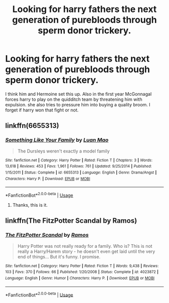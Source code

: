 #+TITLE: Looking for harry fathers the next generation of purebloods through sperm donor trickery.

* Looking for harry fathers the next generation of purebloods through sperm donor trickery.
:PROPERTIES:
:Author: TheNightSiren
:Score: 2
:DateUnix: 1591231335.0
:DateShort: 2020-Jun-04
:FlairText: What's That Fic?
:END:
I think him and Hermoine set this up. Also in the first year McGonnagal forces harry to play on the quidditch team by threatening him with expulsion. she also tries to pressure him into buying a quality broom. I forget if harry won that fight or not.


** linkffn(6655313)
:PROPERTIES:
:Author: matt3x166
:Score: 2
:DateUnix: 1591241525.0
:DateShort: 2020-Jun-04
:END:

*** [[https://www.fanfiction.net/s/6655313/1/][*/Something Like Your Family/*]] by [[https://www.fanfiction.net/u/583529/Luan-Mao][/Luan Mao/]]

#+begin_quote
  The Dursleys weren't exactly a model family
#+end_quote

^{/Site/:} ^{fanfiction.net} ^{*|*} ^{/Category/:} ^{Harry} ^{Potter} ^{*|*} ^{/Rated/:} ^{Fiction} ^{T} ^{*|*} ^{/Chapters/:} ^{3} ^{*|*} ^{/Words/:} ^{13,618} ^{*|*} ^{/Reviews/:} ^{453} ^{*|*} ^{/Favs/:} ^{1,961} ^{*|*} ^{/Follows/:} ^{761} ^{*|*} ^{/Updated/:} ^{9/25/2014} ^{*|*} ^{/Published/:} ^{1/15/2011} ^{*|*} ^{/Status/:} ^{Complete} ^{*|*} ^{/id/:} ^{6655313} ^{*|*} ^{/Language/:} ^{English} ^{*|*} ^{/Genre/:} ^{Drama/Angst} ^{*|*} ^{/Characters/:} ^{Harry} ^{P.} ^{*|*} ^{/Download/:} ^{[[http://www.ff2ebook.com/old/ffn-bot/index.php?id=6655313&source=ff&filetype=epub][EPUB]]} ^{or} ^{[[http://www.ff2ebook.com/old/ffn-bot/index.php?id=6655313&source=ff&filetype=mobi][MOBI]]}

--------------

*FanfictionBot*^{2.0.0-beta} | [[https://github.com/tusing/reddit-ffn-bot/wiki/Usage][Usage]]
:PROPERTIES:
:Author: FanfictionBot
:Score: 1
:DateUnix: 1591241545.0
:DateShort: 2020-Jun-04
:END:

**** Thanks, this is it.
:PROPERTIES:
:Author: TheNightSiren
:Score: 1
:DateUnix: 1591268917.0
:DateShort: 2020-Jun-04
:END:


** linkffn(The FitzPotter Scandal by Ramos)
:PROPERTIES:
:Author: MrXd9889
:Score: 2
:DateUnix: 1591258802.0
:DateShort: 2020-Jun-04
:END:

*** [[https://www.fanfiction.net/s/4023872/1/][*/The FitzPotter Scandal/*]] by [[https://www.fanfiction.net/u/86346/Ramos][/Ramos/]]

#+begin_quote
  Harry Potter was not really ready for a family. Who is? This is not really a Harry/Harem story - he doesn't even get laid until the very end of things... But it's funny. I promise.
#+end_quote

^{/Site/:} ^{fanfiction.net} ^{*|*} ^{/Category/:} ^{Harry} ^{Potter} ^{*|*} ^{/Rated/:} ^{Fiction} ^{T} ^{*|*} ^{/Words/:} ^{9,438} ^{*|*} ^{/Reviews/:} ^{103} ^{*|*} ^{/Favs/:} ^{370} ^{*|*} ^{/Follows/:} ^{66} ^{*|*} ^{/Published/:} ^{1/20/2008} ^{*|*} ^{/Status/:} ^{Complete} ^{*|*} ^{/id/:} ^{4023872} ^{*|*} ^{/Language/:} ^{English} ^{*|*} ^{/Genre/:} ^{Humor} ^{*|*} ^{/Characters/:} ^{Harry} ^{P.} ^{*|*} ^{/Download/:} ^{[[http://www.ff2ebook.com/old/ffn-bot/index.php?id=4023872&source=ff&filetype=epub][EPUB]]} ^{or} ^{[[http://www.ff2ebook.com/old/ffn-bot/index.php?id=4023872&source=ff&filetype=mobi][MOBI]]}

--------------

*FanfictionBot*^{2.0.0-beta} | [[https://github.com/tusing/reddit-ffn-bot/wiki/Usage][Usage]]
:PROPERTIES:
:Author: FanfictionBot
:Score: 1
:DateUnix: 1591258822.0
:DateShort: 2020-Jun-04
:END:
